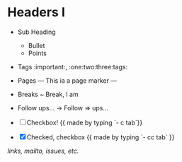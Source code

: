 * Headers I
  * Sub Heading

    - Bullet
    - Points

  - Tags :important:, :one:two:three:tags:

  - Pages
    --- This ia a page marker ---
    
  - Breaks
    ~ Break, I am

  - Follow ups...
    -> Follow
    => ups...

  - [ ] Checkbox! {{ made by typing `- c tab`}}
  - [X] Checked, checkbox {{ made by typing `- cc tab` }}

[[links, mailto, issues, etc.]] 
